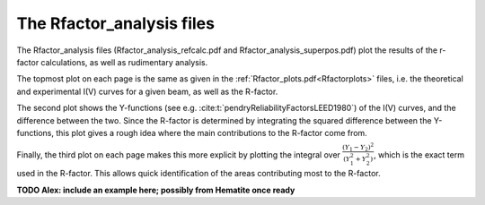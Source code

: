.. _rfactoranalysis:

The Rfactor_analysis files
==========================

The Rfactor_analysis files (Rfactor_analysis_refcalc.pdf and Rfactor_analysis_superpos.pdf) 
plot the results of the r-factor calculations, as well as rudimentary analysis.

The topmost plot on each page is the same as given in the :ref:`Rfactor_plots.pdf<Rfactorplots>` 
files, i.e. the theoretical and experimental I(V) curves for a given beam, as well as the R-factor.

The second plot shows the Y-functions (see e.g. :cite:t:`pendryReliabilityFactorsLEED1980`) 
of the I(V) curves, and the difference between the two. Since the R-factor is determined 
by integrating the squared difference between the Y-functions, this plot gives a 
rough idea where the main contributions to the R-factor come from.

Finally, the third plot on each page makes this more explicit by 
plotting the integral over 
:math:`\frac{(Y_1 - Y_2)^2}{(Y_1^2 + Y_2^2)}`, 
which is the exact term used in the R-factor.
This allows quick identification of the areas contributing most to the 
R-factor.


**TODO Alex: include an example here; possibly from Hematite once ready**